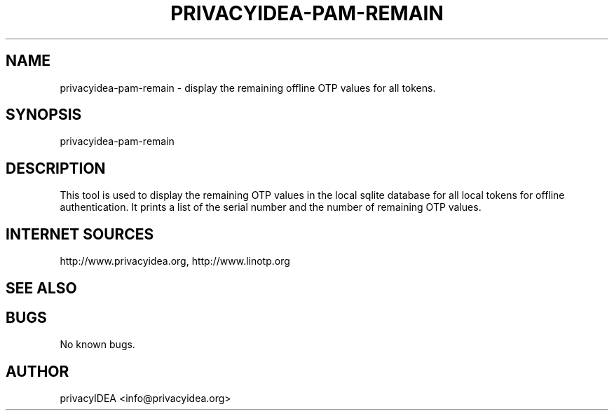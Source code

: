 .\" Manpage for privacyidea-pam-remain.
.\" Contact info@privacyidea.org for any feedback.
.TH PRIVACYIDEA-PAM-REMAIN 1 "11 Oct 2015" "1.0" "privacyidea-pam-remain man page"
.SH NAME
privacyidea-pam-remain \- display the remaining offline OTP values for all tokens.
.SH SYNOPSIS
privacyidea-pam-remain
.SH DESCRIPTION
This tool is used to display the remaining OTP values in the local sqlite database
for all local tokens for offline authentication.
It prints a list of the serial number and the number of remaining OTP values.

.SH INTERNET SOURCES
http://www.privacyidea.org,  http://www.linotp.org
.SH SEE ALSO

.SH BUGS
No known bugs.
.SH AUTHOR
privacyIDEA <info@privacyidea.org>
